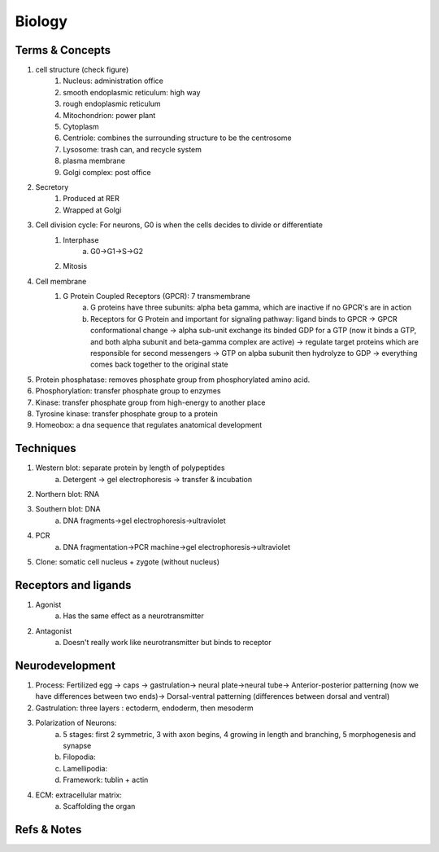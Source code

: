Biology
*********************




Terms & Concepts
==========================



1. cell structure (check figure)
	1. Nucleus: administration office
	2. smooth endoplasmic reticulum: high way
	3. rough endoplasmic reticulum
	4. Mitochondrion: power plant
	5. Cytoplasm
	6. Centriole: combines the surrounding structure to be the centrosome
	7. Lysosome: trash can, and recycle system
	8. plasma membrane
	9. Golgi complex: post office
2. Secretory
	1. Produced  at RER
	2. Wrapped at Golgi
3. Cell division cycle: For neurons, G0 is when the cells decides to divide or differentiate
	1. Interphase
		a. G0->G1->S->G2
	2. Mitosis
4. Cell membrane
	1. G Protein Coupled Receptors (GPCR): 7 transmembrane
		a. G proteins have three subunits: alpha beta gamma, which are inactive if no GPCR's are in action
		b. Receptors for G Protein and important for signaling pathway: ligand binds to GPCR -> GPCR conformational change -> alpha sub-unit exchange its binded GDP for a GTP (now it binds a GTP, and both alpha subunit and beta-gamma complex are active) -> regulate target proteins which are responsible for second messengers -> GTP on alpba subunit then hydrolyze to GDP -> everything comes back together to the original state
5. Protein phosphatase: removes phosphate group from phosphorylated amino acid.
6. Phosphorylation: transfer phosphate group to enzymes
7. Kinase: transfer phosphate group from high-energy to another place
8. Tyrosine kinase: transfer phosphate group to a protein
9. Homeobox: a dna sequence that regulates anatomical development




Techniques
===========================



1. Western blot: separate protein by length of polypeptides
	a. Detergent -> gel electrophoresis -> transfer & incubation
2. Northern blot: RNA
3. Southern blot: DNA
	a. DNA fragments->gel electrophoresis->ultraviolet
4. PCR
	a. DNA fragmentation->PCR machine->gel electrophoresis->ultraviolet
5. Clone: somatic cell nucleus + zygote (without nucleus)



Receptors and ligands
======================================


1. Agonist
	a. Has the same effect as a neurotransmitter
2. Antagonist
	a. Doesn't really work like neurotransmitter but binds to receptor




Neurodevelopment
========================




1. Process:  Fertilized egg -> caps -> gastrulation-> neural plate->neural tube-> Anterior-posterior patterning (now we have differences between two ends)-> Dorsal-ventral patterning (differences between dorsal and ventral)
2. Gastrulation: three layers : ectoderm, endoderm, then mesoderm
3. Polarization of Neurons:
	a. 5 stages: first 2 symmetric, 3 with axon begins, 4 growing in length and branching, 5 morphogenesis  and synapse
	b. Filopodia:
	c. Lamellipodia:
	d. Framework: tublin + actin
4. ECM: extracellular matrix:
	a. Scaffolding the organ




Refs & Notes
=========================
